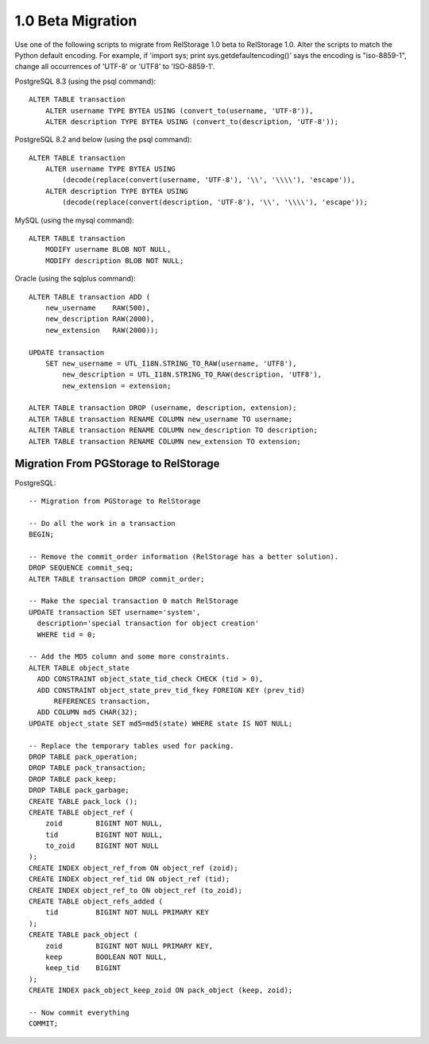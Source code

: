 ====================
 1.0 Beta Migration
====================

.. highlight:: sql


Use one of the following scripts to migrate from RelStorage 1.0 beta to
RelStorage 1.0.  Alter the scripts to match the Python default encoding.
For example, if 'import sys; print sys.getdefaultencoding()' says the
encoding is "iso-8859-1", change all occurrences of 'UTF-8' or 'UTF8'
to 'ISO-8859-1'.


PostgreSQL 8.3 (using the psql command)::

    ALTER TABLE transaction
        ALTER username TYPE BYTEA USING (convert_to(username, 'UTF-8')),
        ALTER description TYPE BYTEA USING (convert_to(description, 'UTF-8'));

PostgreSQL 8.2 and below (using the psql command)::

    ALTER TABLE transaction
        ALTER username TYPE BYTEA USING
            (decode(replace(convert(username, 'UTF-8'), '\\', '\\\\'), 'escape')),
        ALTER description TYPE BYTEA USING
            (decode(replace(convert(description, 'UTF-8'), '\\', '\\\\'), 'escape'));

MySQL (using the mysql command)::

    ALTER TABLE transaction
        MODIFY username BLOB NOT NULL,
        MODIFY description BLOB NOT NULL;

Oracle (using the sqlplus command)::

    ALTER TABLE transaction ADD (
        new_username    RAW(500),
        new_description RAW(2000),
        new_extension   RAW(2000));

    UPDATE transaction
        SET new_username = UTL_I18N.STRING_TO_RAW(username, 'UTF8'),
            new_description = UTL_I18N.STRING_TO_RAW(description, 'UTF8'),
            new_extension = extension;

    ALTER TABLE transaction DROP (username, description, extension);
    ALTER TABLE transaction RENAME COLUMN new_username TO username;
    ALTER TABLE transaction RENAME COLUMN new_description TO description;
    ALTER TABLE transaction RENAME COLUMN new_extension TO extension;

Migration From PGStorage to RelStorage
======================================

PostgreSQL::

  -- Migration from PGStorage to RelStorage

  -- Do all the work in a transaction
  BEGIN;

  -- Remove the commit_order information (RelStorage has a better solution).
  DROP SEQUENCE commit_seq;
  ALTER TABLE transaction DROP commit_order;

  -- Make the special transaction 0 match RelStorage
  UPDATE transaction SET username='system',
    description='special transaction for object creation'
    WHERE tid = 0;

  -- Add the MD5 column and some more constraints.
  ALTER TABLE object_state
    ADD CONSTRAINT object_state_tid_check CHECK (tid > 0),
    ADD CONSTRAINT object_state_prev_tid_fkey FOREIGN KEY (prev_tid)
        REFERENCES transaction,
    ADD COLUMN md5 CHAR(32);
  UPDATE object_state SET md5=md5(state) WHERE state IS NOT NULL;

  -- Replace the temporary tables used for packing.
  DROP TABLE pack_operation;
  DROP TABLE pack_transaction;
  DROP TABLE pack_keep;
  DROP TABLE pack_garbage;
  CREATE TABLE pack_lock ();
  CREATE TABLE object_ref (
      zoid        BIGINT NOT NULL,
      tid         BIGINT NOT NULL,
      to_zoid     BIGINT NOT NULL
  );
  CREATE INDEX object_ref_from ON object_ref (zoid);
  CREATE INDEX object_ref_tid ON object_ref (tid);
  CREATE INDEX object_ref_to ON object_ref (to_zoid);
  CREATE TABLE object_refs_added (
      tid         BIGINT NOT NULL PRIMARY KEY
  );
  CREATE TABLE pack_object (
      zoid        BIGINT NOT NULL PRIMARY KEY,
      keep        BOOLEAN NOT NULL,
      keep_tid    BIGINT
  );
  CREATE INDEX pack_object_keep_zoid ON pack_object (keep, zoid);

  -- Now commit everything
  COMMIT;
